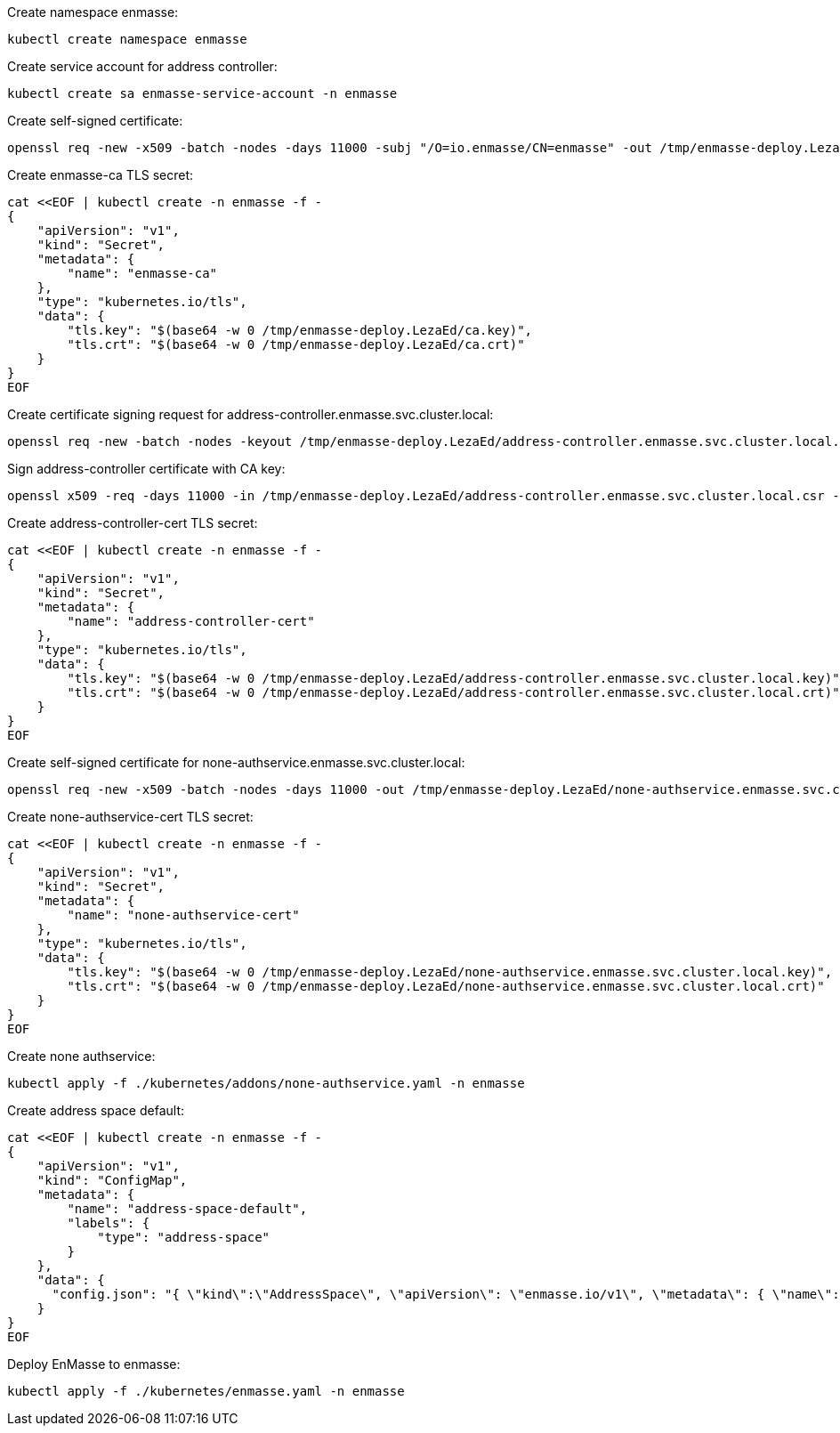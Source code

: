 Create namespace enmasse:

....
kubectl create namespace enmasse
....

Create service account for address controller:

....
kubectl create sa enmasse-service-account -n enmasse
....

Create self-signed certificate:

....
openssl req -new -x509 -batch -nodes -days 11000 -subj "/O=io.enmasse/CN=enmasse" -out /tmp/enmasse-deploy.LezaEd/ca.crt -keyout /tmp/enmasse-deploy.LezaEd/ca.key
....

Create enmasse-ca TLS secret:

....
cat <<EOF | kubectl create -n enmasse -f -
{
    "apiVersion": "v1",
    "kind": "Secret",
    "metadata": {
        "name": "enmasse-ca"
    },
    "type": "kubernetes.io/tls",
    "data": {
        "tls.key": "$(base64 -w 0 /tmp/enmasse-deploy.LezaEd/ca.key)",
        "tls.crt": "$(base64 -w 0 /tmp/enmasse-deploy.LezaEd/ca.crt)"
    }
}
EOF
....

Create certificate signing request for address-controller.enmasse.svc.cluster.local:

....
openssl req -new -batch -nodes -keyout /tmp/enmasse-deploy.LezaEd/address-controller.enmasse.svc.cluster.local.key -subj "/O=io.enmasse/CN=address-controller.enmasse.svc.cluster.local" -out /tmp/enmasse-deploy.LezaEd/address-controller.enmasse.svc.cluster.local.csr
....

Sign address-controller certificate with CA key:

....
openssl x509 -req -days 11000 -in /tmp/enmasse-deploy.LezaEd/address-controller.enmasse.svc.cluster.local.csr -CA /tmp/enmasse-deploy.LezaEd/ca.crt -CAkey /tmp/enmasse-deploy.LezaEd/ca.key -CAcreateserial -out /tmp/enmasse-deploy.LezaEd/address-controller.enmasse.svc.cluster.local.crt
....

Create address-controller-cert TLS secret:

....
cat <<EOF | kubectl create -n enmasse -f -
{
    "apiVersion": "v1",
    "kind": "Secret",
    "metadata": {
        "name": "address-controller-cert"
    },
    "type": "kubernetes.io/tls",
    "data": {
        "tls.key": "$(base64 -w 0 /tmp/enmasse-deploy.LezaEd/address-controller.enmasse.svc.cluster.local.key)",
        "tls.crt": "$(base64 -w 0 /tmp/enmasse-deploy.LezaEd/address-controller.enmasse.svc.cluster.local.crt)"
    }
}
EOF
....

Create self-signed certificate for none-authservice.enmasse.svc.cluster.local:

....
openssl req -new -x509 -batch -nodes -days 11000 -out /tmp/enmasse-deploy.LezaEd/none-authservice.enmasse.svc.cluster.local.crt -keyout /tmp/enmasse-deploy.LezaEd/none-authservice.enmasse.svc.cluster.local.key -subj "/O=io.enmasse/CN=none-authservice.enmasse.svc.cluster.local"
....

Create none-authservice-cert TLS secret:

....
cat <<EOF | kubectl create -n enmasse -f -
{
    "apiVersion": "v1",
    "kind": "Secret",
    "metadata": {
        "name": "none-authservice-cert"
    },
    "type": "kubernetes.io/tls",
    "data": {
        "tls.key": "$(base64 -w 0 /tmp/enmasse-deploy.LezaEd/none-authservice.enmasse.svc.cluster.local.key)",
        "tls.crt": "$(base64 -w 0 /tmp/enmasse-deploy.LezaEd/none-authservice.enmasse.svc.cluster.local.crt)"
    }
}
EOF
....

Create none authservice:

....
kubectl apply -f ./kubernetes/addons/none-authservice.yaml -n enmasse
....

Create address space default:

....
cat <<EOF | kubectl create -n enmasse -f -
{
    "apiVersion": "v1",
    "kind": "ConfigMap",
    "metadata": {
        "name": "address-space-default",
        "labels": {
            "type": "address-space"
        }
    },
    "data": {
      "config.json": "{ \"kind\":\"AddressSpace\", \"apiVersion\": \"enmasse.io/v1\", \"metadata\": { \"name\": \"default\", \"namespace\": \"enmasse\" }, \"spec\": { \"type\": \"standard\" } }"
    }
}
EOF
....

Deploy EnMasse to enmasse:

....
kubectl apply -f ./kubernetes/enmasse.yaml -n enmasse
....

